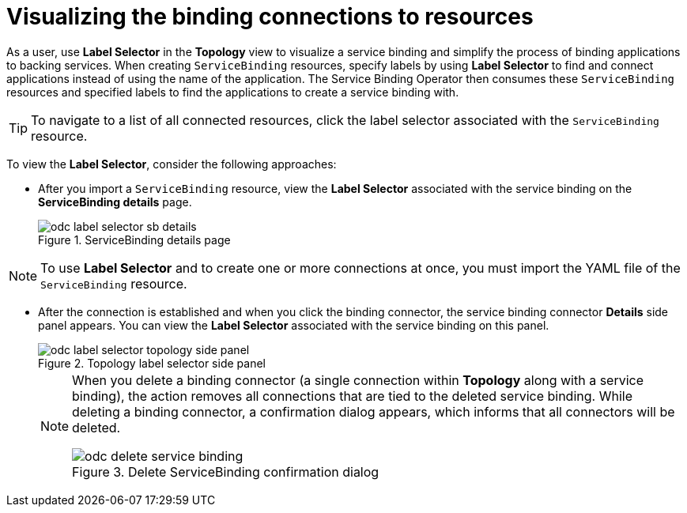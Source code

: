 // Module included in the following assemblies:
//
// * applications/connecting_applications_to_services/odc-connecting-an-application-to-a-service-using-the-developer-perspective.adoc

:_mod-docs-content-type: PROCEDURE
[id="odc-visualizing-the-binding-connections-to-resources_{context}"]
= Visualizing the binding connections to resources

As a user, use *Label Selector* in the *Topology* view to visualize a service binding and simplify the process of binding applications to backing services. When creating `ServiceBinding` resources, specify labels by using *Label Selector* to find and connect applications instead of using the name of the application. The Service Binding Operator then consumes these `ServiceBinding` resources and specified labels to find the applications to create a service binding with.


[TIP]
====
To navigate to a list of all connected resources, click the label selector associated with the `ServiceBinding` resource.
====

To view the *Label Selector*, consider the following approaches:

** After you import a `ServiceBinding` resource, view the *Label Selector* associated with the service binding on the *ServiceBinding details* page.

+
.ServiceBinding details page
image::odc-label-selector-sb-details.png[]

[NOTE]
====
To use *Label Selector* and to create one or more connections at once, you must import the YAML file of the `ServiceBinding` resource.
====

** After the connection is established and when you click the binding connector, the service binding connector *Details* side panel appears. You can view the *Label Selector* associated with the service binding on this panel.

+
.Topology label selector side panel
image::odc-label-selector-topology-side-panel.png[]

+
[NOTE]
====
When you delete a binding connector (a single connection within *Topology* along with a service binding), the action removes all connections that are tied to the deleted service binding. While deleting a binding connector, a confirmation dialog appears, which informs that all connectors will be deleted.

.Delete ServiceBinding confirmation dialog
image::odc-delete-service-binding.png[]

====
